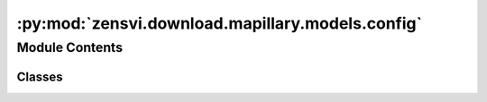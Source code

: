 :py:mod:`zensvi.download.mapillary.models.config`
=================================================

.. py:module:: zensvi.download.mapillary.models.config

.. autoapi-nested-parse::

   mapillary.models.config
   ~~~~~~~~~~~~~~~~~~~~~~~~

   This module contains the Config class which sets up some global variables fo the duration of
   the session that the SDK is in use for.

   For more information, please check out https://www.mapillary.com/developer/api-documentation/.

   - Copyright: (c) 2021 Facebook
   - License: MIT License



Module Contents
---------------

Classes
~~~~~~~

.. autoapisummary::

   zensvi.download.mapillary.models.config.Config




.. py:class:: Config(use_strict: bool = True)


   Config setup for the SDK

   Different parts of the SDK react differently depending on what is set

   Usage::

       >>> from mapillary.models.config import Config

   :param use_strict: If set to True, the SDK will raise an exception if an invalid arguments
   are sent to the functions in config.api calls. If set to False, the SDK will just log a warning.
   :type use_strict: bool
   :default use_strict: True

   .. py:attribute:: use_strict
      :value: True

      


